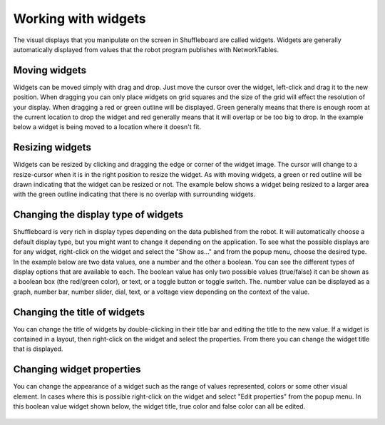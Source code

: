 Working with widgets
====================

The visual displays that you manipulate on the screen in Shuffleboard are called widgets. Widgets are generally automatically displayed from values that the robot program publishes with NetworkTables.

Moving widgets
--------------

Widgets can be moved simply with drag and drop. Just move the cursor over the widget, left-click and drag it to the new position. When dragging you can only place widgets on grid squares and the size of the grid will effect the resolution of your display. When dragging a red or green outline will be displayed. Green generally means that there is enough room at the current location to drop the widget and red generally means that it will overlap or be too big to drop. In the example below a widget is being moved to a location where it doesn't fit.

.. figure:: images/widgets-1.png
   :alt:

Resizing widgets
----------------

Widgets can be resized by clicking and dragging the edge or corner of the widget image. The cursor will change to a resize-cursor when it is in the right position to resize the widget. As with moving widgets, a green or red outline will be drawn indicating that the widget can be resized or not. The example below shows a widget being resized to a larger area with the green outline indicating that there is no overlap with surrounding widgets.

.. figure:: images/widgets-2.png
   :alt:

Changing the display type of widgets
------------------------------------

Shuffleboard is very rich in display types depending on the data published from the robot. It will automatically choose a default display type, but you might want to change it depending on the application. To see what the possible displays are for any widget, right-click on the widget and select the "Show as..." and from the popup menu, choose the desired type. In the example below are two data values, one a number and the other a boolean. You can see the different types of display options that are available to each. The boolean value has only two possible values (true/false) it can be shown as a boolean box (the red/green color), or text, or a toggle button or toggle switch. The. number value can be displayed as a graph, number bar, number slider, dial, text, or a voltage view depending on the context of the value.

.. figure:: images/widgets-3.png
   :alt:

Changing the title of widgets
-----------------------------

You can change the title of widgets by double-clicking in their title bar and editing the title to the new value. If a widget is contained in a layout, then right-click on the widget and select the properties. From there you can change the widget title that is displayed.

Changing widget properties
--------------------------

You can change the appearance of a widget such as the range of values represented, colors or some other visual element. In cases where this is possible right-click on the widget and select "Edit properties" from the popup menu. In this boolean value widget shown below, the widget title, true color and false color can all be edited.

.. figure:: images/widgets-4.png
   :alt:
